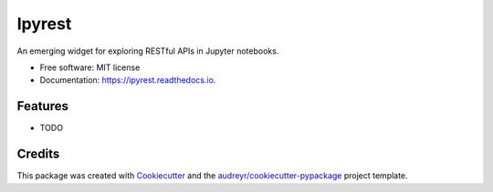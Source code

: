 =======
Ipyrest
=======


.. image:: https://img.shields.io/pypi/v/ipyrest.svg
        :target: https://pypi.python.org/pypi/ipyrest

.. image:: https://img.shields.io/travis/deeplook/ipyrest.svg
        :target: https://travis-ci.org/deeplook/ipyrest

.. image:: https://readthedocs.org/projects/ipyrest/badge/?version=latest
        :target: https://ipyrest.readthedocs.io/en/latest/?badge=latest
        :alt: Documentation Status




An emerging widget for exploring RESTful APIs in Jupyter notebooks.


* Free software: MIT license
* Documentation: https://ipyrest.readthedocs.io.


Features
--------

* TODO

Credits
-------

This package was created with Cookiecutter_ and the `audreyr/cookiecutter-pypackage`_ project template.

.. _Cookiecutter: https://github.com/audreyr/cookiecutter
.. _`audreyr/cookiecutter-pypackage`: https://github.com/audreyr/cookiecutter-pypackage
